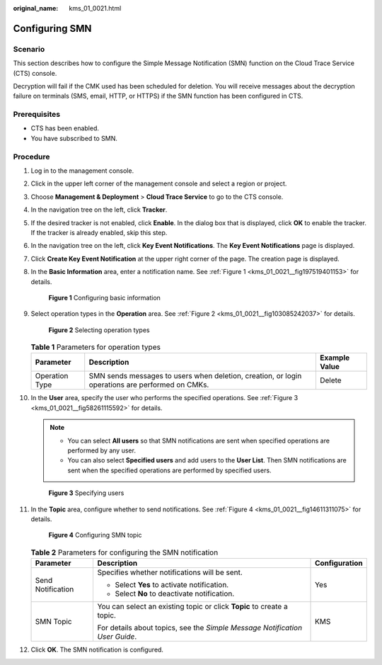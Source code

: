 :original_name: kms_01_0021.html

.. _kms_01_0021:

Configuring SMN
===============

Scenario
--------

This section describes how to configure the Simple Message Notification (SMN) function on the Cloud Trace Service (CTS) console.

Decryption will fail if the CMK used has been scheduled for deletion. You will receive messages about the decryption failure on terminals (SMS, email, HTTP, or HTTPS) if the SMN function has been configured in CTS.

Prerequisites
-------------

-  CTS has been enabled.
-  You have subscribed to SMN.

Procedure
---------

#. Log in to the management console.

#. Click |image1| in the upper left corner of the management console and select a region or project.

#. Choose **Management & Deployment** > **Cloud Trace Service** to go to the CTS console.

#. In the navigation tree on the left, click **Tracker**.

#. If the desired tracker is not enabled, click **Enable**. In the dialog box that is displayed, click **OK** to enable the tracker. If the tracker is already enabled, skip this step.

#. In the navigation tree on the left, click **Key Event Notifications**. The **Key Event Notifications** page is displayed.

#. Click **Create Key Event Notification** at the upper right corner of the page. The creation page is displayed.

#. In the **Basic Information** area, enter a notification name. See :ref:`Figure 1 <kms_01_0021__fig197519401153>` for details.

   .. _kms_01_0021__fig197519401153:

   .. figure:: /_static/images/en-us_image_0129547803.png
      :alt: **Figure 1** Configuring basic information

      **Figure 1** Configuring basic information

#. Select operation types in the **Operation** area. See :ref:`Figure 2 <kms_01_0021__fig103085242037>` for details.

   .. _kms_01_0021__fig103085242037:

   .. figure:: /_static/images/en-us_image_0129548665.png
      :alt: **Figure 2** Selecting operation types

      **Figure 2** Selecting operation types

   .. table:: **Table 1** Parameters for operation types

      +----------------+-------------------------------------------------------------------------------------------------+---------------+
      | Parameter      | Description                                                                                     | Example Value |
      +================+=================================================================================================+===============+
      | Operation Type | SMN sends messages to users when deletion, creation, or login operations are performed on CMKs. | Delete        |
      +----------------+-------------------------------------------------------------------------------------------------+---------------+

#. In the **User** area, specify the user who performs the specified operations. See :ref:`Figure 3 <kms_01_0021__fig58261115592>` for details.

   .. note::

      -  You can select **All users** so that SMN notifications are sent when specified operations are performed by any user.
      -  You can also select **Specified users** and add users to the **User List**. Then SMN notifications are sent when the specified operations are performed by specified users.

   .. _kms_01_0021__fig58261115592:

   .. figure:: /_static/images/en-us_image_0129550097.png
      :alt: **Figure 3** Specifying users

      **Figure 3** Specifying users

#. In the **Topic** area, configure whether to send notifications. See :ref:`Figure 4 <kms_01_0021__fig14611311075>` for details.

   .. _kms_01_0021__fig14611311075:

   .. figure:: /_static/images/en-us_image_0129551027.png
      :alt: **Figure 4** Configuring SMN topic

      **Figure 4** Configuring SMN topic

   .. table:: **Table 2** Parameters for configuring the SMN notification

      +-----------------------+-----------------------------------------------------------------------------+-----------------------+
      | Parameter             | Description                                                                 | Configuration         |
      +=======================+=============================================================================+=======================+
      | Send Notification     | Specifies whether notifications will be sent.                               | Yes                   |
      |                       |                                                                             |                       |
      |                       | -  Select **Yes** to activate notification.                                 |                       |
      |                       | -  Select **No** to deactivate notification.                                |                       |
      +-----------------------+-----------------------------------------------------------------------------+-----------------------+
      | SMN Topic             | You can select an existing topic or click **Topic** to create a topic.      | KMS                   |
      |                       |                                                                             |                       |
      |                       | For details about topics, see the *Simple Message Notification User Guide*. |                       |
      +-----------------------+-----------------------------------------------------------------------------+-----------------------+

#. Click **OK**. The SMN notification is configured.

.. |image1| image:: /_static/images/en-us_image_0237800345.png
